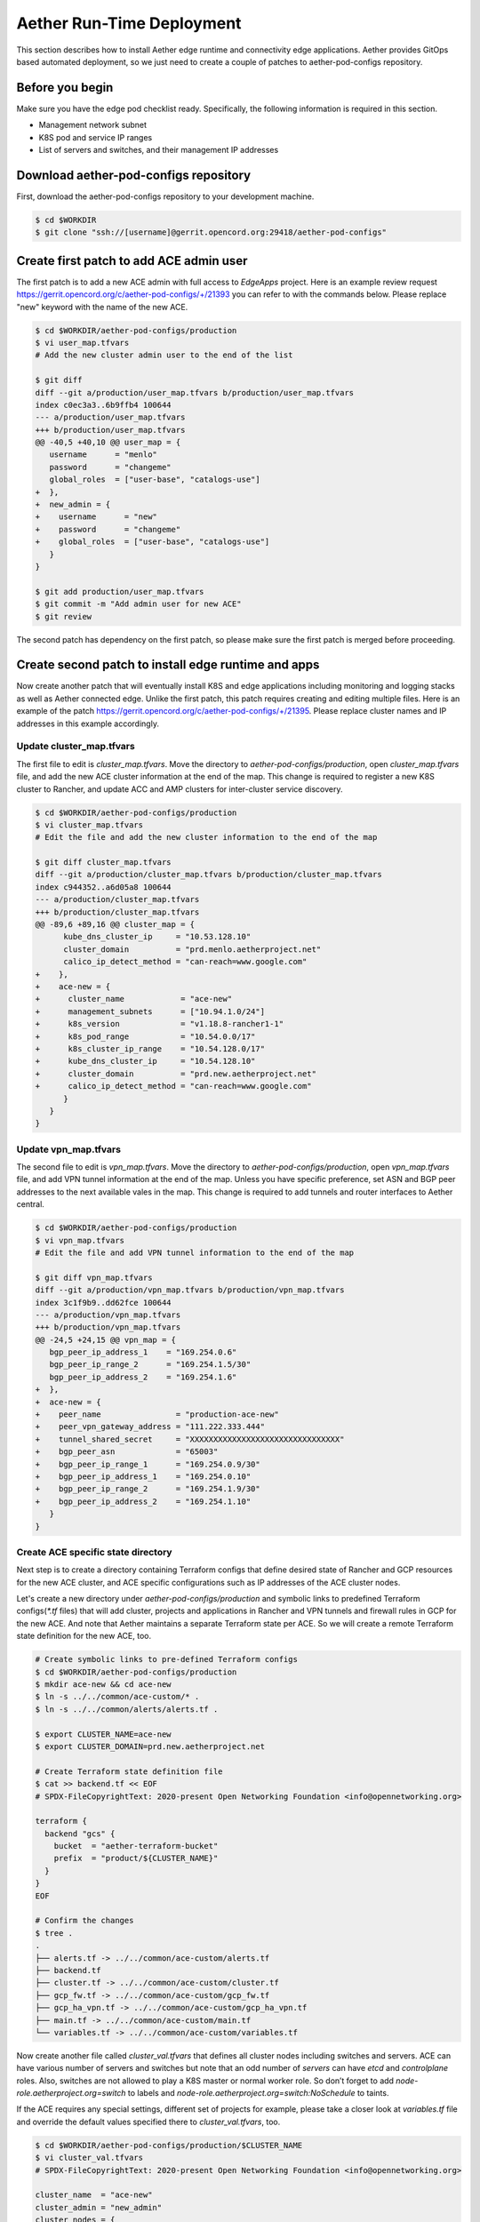 ..
   SPDX-FileCopyrightText: © 2020 Open Networking Foundation <support@opennetworking.org>
   SPDX-License-Identifier: Apache-2.0

==========================
Aether Run-Time Deployment
==========================
This section describes how to install Aether edge runtime and connectivity edge applications.
Aether provides GitOps based automated deployment,
so we just need to create a couple of patches to aether-pod-configs repository.

Before you begin
================
Make sure you have the edge pod checklist ready. Specifically, the following information is required in this section.

* Management network subnet
* K8S pod and service IP ranges
* List of servers and switches, and their management IP addresses

Download aether-pod-configs repository
======================================
First, download the aether-pod-configs repository to your development machine.

.. code-block:: shell

   $ cd $WORKDIR
   $ git clone "ssh://[username]@gerrit.opencord.org:29418/aether-pod-configs"

Create first patch to add ACE admin user
========================================
The first patch is to add a new ACE admin with full access to `EdgeApps` project.
Here is an example review request https://gerrit.opencord.org/c/aether-pod-configs/+/21393 you can refer to with the commands below.
Please replace "new" keyword with the name of the new ACE.

.. code-block:: diff

   $ cd $WORKDIR/aether-pod-configs/production
   $ vi user_map.tfvars
   # Add the new cluster admin user to the end of the list

   $ git diff
   diff --git a/production/user_map.tfvars b/production/user_map.tfvars
   index c0ec3a3..6b9ffb4 100644
   --- a/production/user_map.tfvars
   +++ b/production/user_map.tfvars
   @@ -40,5 +40,10 @@ user_map = {
      username      = "menlo"
      password      = "changeme"
      global_roles  = ["user-base", "catalogs-use"]
   +  },
   +  new_admin = {
   +    username      = "new"
   +    password      = "changeme"
   +    global_roles  = ["user-base", "catalogs-use"]
      }
   }

   $ git add production/user_map.tfvars
   $ git commit -m "Add admin user for new ACE"
   $ git review

The second patch has dependency on the first patch, so please make sure the first patch is merged before proceeding.

Create second patch to install edge runtime and apps
====================================================
Now create another patch that will eventually install K8S and edge applications
including monitoring and logging stacks as well as Aether connected edge.
Unlike the first patch, this patch requires creating and editing multiple files.
Here is an example of the patch https://gerrit.opencord.org/c/aether-pod-configs/+/21395.
Please replace cluster names and IP addresses in this example accordingly.

Update cluster_map.tfvars
^^^^^^^^^^^^^^^^^^^^^^^^^
The first file to edit is `cluster_map.tfvars`.
Move the directory to `aether-pod-configs/production`, open `cluster_map.tfvars` file, and add the new ACE cluster information at the end of the map.
This change is required to register a new K8S cluster to Rancher, and update ACC and AMP clusters for inter-cluster service discovery.

.. code-block:: diff

   $ cd $WORKDIR/aether-pod-configs/production
   $ vi cluster_map.tfvars
   # Edit the file and add the new cluster information to the end of the map

   $ git diff cluster_map.tfvars
   diff --git a/production/cluster_map.tfvars b/production/cluster_map.tfvars
   index c944352..a6d05a8 100644
   --- a/production/cluster_map.tfvars
   +++ b/production/cluster_map.tfvars
   @@ -89,6 +89,16 @@ cluster_map = {
         kube_dns_cluster_ip     = "10.53.128.10"
         cluster_domain          = "prd.menlo.aetherproject.net"
         calico_ip_detect_method = "can-reach=www.google.com"
   +    },
   +    ace-new = {
   +      cluster_name            = "ace-new"
   +      management_subnets      = ["10.94.1.0/24"]
   +      k8s_version             = "v1.18.8-rancher1-1"
   +      k8s_pod_range           = "10.54.0.0/17"
   +      k8s_cluster_ip_range    = "10.54.128.0/17"
   +      kube_dns_cluster_ip     = "10.54.128.10"
   +      cluster_domain          = "prd.new.aetherproject.net"
   +      calico_ip_detect_method = "can-reach=www.google.com"
         }
      }
   }

Update vpn_map.tfvars
^^^^^^^^^^^^^^^^^^^^^
The second file to edit is `vpn_map.tfvars`.
Move the directory to `aether-pod-configs/production`, open `vpn_map.tfvars` file, and add VPN tunnel information at the end of the map.
Unless you have specific preference, set ASN and BGP peer addresses to the next available vales in the map.
This change is required to add tunnels and router interfaces to Aether central.

.. code-block:: diff

   $ cd $WORKDIR/aether-pod-configs/production
   $ vi vpn_map.tfvars
   # Edit the file and add VPN tunnel information to the end of the map

   $ git diff vpn_map.tfvars
   diff --git a/production/vpn_map.tfvars b/production/vpn_map.tfvars
   index 3c1f9b9..dd62fce 100644
   --- a/production/vpn_map.tfvars
   +++ b/production/vpn_map.tfvars
   @@ -24,5 +24,15 @@ vpn_map = {
      bgp_peer_ip_address_1    = "169.254.0.6"
      bgp_peer_ip_range_2      = "169.254.1.5/30"
      bgp_peer_ip_address_2    = "169.254.1.6"
   +  },
   +  ace-new = {
   +    peer_name                = "production-ace-new"
   +    peer_vpn_gateway_address = "111.222.333.444"
   +    tunnel_shared_secret     = "XXXXXXXXXXXXXXXXXXXXXXXXXXXXXXXX"
   +    bgp_peer_asn             = "65003"
   +    bgp_peer_ip_range_1      = "169.254.0.9/30"
   +    bgp_peer_ip_address_1    = "169.254.0.10"
   +    bgp_peer_ip_range_2      = "169.254.1.9/30"
   +    bgp_peer_ip_address_2    = "169.254.1.10"
      }
   }

Create ACE specific state directory
^^^^^^^^^^^^^^^^^^^^^^^^^^^^^^^^^^^
Next step is to create a directory containing Terraform configs
that define desired state of Rancher and GCP resources for the new ACE cluster,
and ACE specific configurations such as IP addresses of the ACE cluster nodes.


Let's create a new directory under `aether-pod-configs/production` and
symbolic links to predefined Terraform configs(`*.tf` files) that will add
cluster, projects and applications in Rancher and VPN tunnels and firewall rules in GCP for the new ACE.
And note that Aether maintains a separate Terraform state per ACE.
So we will create a remote Terraform state definition for the new ACE, too.

.. code-block:: shell

   # Create symbolic links to pre-defined Terraform configs
   $ cd $WORKDIR/aether-pod-configs/production
   $ mkdir ace-new && cd ace-new
   $ ln -s ../../common/ace-custom/* .
   $ ln -s ../../common/alerts/alerts.tf .

   $ export CLUSTER_NAME=ace-new
   $ export CLUSTER_DOMAIN=prd.new.aetherproject.net

   # Create Terraform state definition file
   $ cat >> backend.tf << EOF
   # SPDX-FileCopyrightText: 2020-present Open Networking Foundation <info@opennetworking.org>

   terraform {
     backend "gcs" {
       bucket  = "aether-terraform-bucket"
       prefix  = "product/${CLUSTER_NAME}"
     }
   }
   EOF

   # Confirm the changes
   $ tree .
   .
   ├── alerts.tf -> ../../common/ace-custom/alerts.tf
   ├── backend.tf
   ├── cluster.tf -> ../../common/ace-custom/cluster.tf
   ├── gcp_fw.tf -> ../../common/ace-custom/gcp_fw.tf
   ├── gcp_ha_vpn.tf -> ../../common/ace-custom/gcp_ha_vpn.tf
   ├── main.tf -> ../../common/ace-custom/main.tf
   └── variables.tf -> ../../common/ace-custom/variables.tf


Now create another file called `cluster_val.tfvars` that defines all cluster nodes including switches and servers.
ACE can have various number of servers and switches but note that an odd number of *servers* can have `etcd` and `controlplane` roles.
Also, switches are not allowed to play a K8S master or normal worker role.
So don’t forget to add `node-role.aetherproject.org=switch` to labels and `node-role.aetherproject.org=switch:NoSchedule` to taints.


If the ACE requires any special settings, different set of projects for example,
please take a closer look at `variables.tf` file and override the default values specified there to `cluster_val.tfvars`, too.

.. code-block:: shell

   $ cd $WORKDIR/aether-pod-configs/production/$CLUSTER_NAME
   $ vi cluster_val.tfvars
   # SPDX-FileCopyrightText: 2020-present Open Networking Foundation <info@opennetworking.org>

   cluster_name  = "ace-new"
   cluster_admin = "new_admin"
   cluster_nodes = {
     new-prd-leaf1 = {
       user        = "root"
       private_key = "~/.ssh/id_rsa_terraform"
       host        = "10.94.1.3"
       roles       = ["worker"]
       labels      = ["node-role.aetherproject.org=switch"]
       taints      = ["node-role.aetherproject.org=switch:NoSchedule"]
     },
     new-server-1 = {
       user        = "terraform"
       private_key = "~/.ssh/id_rsa_terraform"
       host        = "10.94.1.3"
       roles       = ["etcd", "controlplane", "worker"]
       labels      = []
       taints      = []
     },
     new-server-2 = {
       user        = "terraform"
       private_key = "~/.ssh/id_rsa_terraform"
       host        = "10.94.1.4"
       roles       = ["etcd", "controlplane", "worker"]
       labels      = []
       taints      = []
     },
     new-server-3 = {
       user        = "terraform"
       private_key = "~/.ssh/id_rsa_terraform"
       host        = "10.94.1.5"
       roles       = ["etcd", "controlplane", "worker"]
       labels      = []
       taints      = []
     }
   }

   projects = [
     "system_apps",
     "connectivity_edge_up4",
     "edge_apps"
   ]

Lastly, we will create a couple of overriding values files for the managed applications,
one for DNS server for UEs and the other for the connectivity edge application, omec-upf-pfcp-agent.

.. code-block:: shell

   $ cd $WORKDIR/aether-pod-configs/production/$CLUSTER_NAME
   $ mkdir app_values && cd app_values

   $ export CLUSTER_NAME=ace-new
   $ export CLUSTER_DOMAIN=prd.new.aetherproject.net
   $ export K8S_DNS=10.54.128.10 # same address as kube_dns_cluster_ip
   $ export UE_DNS=10.54.128.11  # next address of kube_dns_cluster_ip

   # Create ace-coredns overriding values file
   $ cat >> ace-coredns.yml << EOF
   # SPDX-FileCopyrightText: 2020-present Open Networking Foundation <info@opennetworking.org>

   serviceType: ClusterIP
   service:
     clusterIP: ${UE_DNS}
   servers:
   - zones:
     - zone: .
     port: 53
     plugins:
     - name: errors
     - name: health
       configBlock: |-
         lameduck 5s
     - name: ready
     - name: prometheus
       parameters: 0.0.0.0:9153
     - name: forward
       parameters: . /etc/resolv.conf
     - name: cache
       parameters: 30
     - name: loop
     - name: reload
     - name: loadbalance
   - zones:
     - zone: apps.svc.${CLUSTER_DOMAIN}
     port: 53
     plugins:
     - name: errors
     - name: forward
       parameters: . ${K8S_DNS}
     - name: cache
       parameters: 30
   EOF

   # Create PFCP agent overriding values file
   $ cat >> omec-upf-pfcp-agent.yml << EOF
   # SPDX-FileCopyrightText: 2020-present Open Networking Foundation <info@opennetworking.org>

   config:
     pfcp:
       cfgFiles:
         upf.json:
           p4rtciface:
             p4rtc_server: "onos-tost-onos-classic-hs.tost.svc.${CLUSTER_DOMAIN}"
   EOF

Make sure the ace-new directory has all necessary files and before a review request.

.. code-block:: shell

   $ cd $WORKDIR/aether-pod-configs/production/$CLUSTER_NAME
   $ tree .
   .
   ├── alerts.tf -> ../../common/ace-custom/alerts.tf
   ├── app_values
   │   ├── ace-coredns.yml
   │   └── omec-upf-pfcp-agent.yml
   ├── backend.tf
   ├── cluster.tf -> ../../common/ace-custom/cluster.tf
   ├── cluster_val.tfvars
   ├── gcp_fw.tf -> ../../common/ace-custom/gcp_fw.tf
   ├── gcp_ha_vpn.tf -> ../../common/ace-custom/gcp_ha_vpn.tf
   ├── main.tf -> ../../common/ace-custom/main.tf
   └── variables.tf -> ../../common/ace-custom/variables.tf

Create a review request
^^^^^^^^^^^^^^^^^^^^^^^
Now the patch is ready to review. The final step is to create a pull request!
Once the patch is accepted and merged, CD pipeline will install ACE runtime based on the patch.

.. code-block:: shell

   $ cd $WORKDIR/aether-pod-configs/production
   $ git status
   On branch ace-new
   Changes not staged for commit:
   (use "git add <file>..." to update what will be committed)
   (use "git checkout -- <file>..." to discard changes in working directory)

      modified:   cluster_map.tfvars
      modified:   vpn_map.tfvars

   Untracked files:
   (use "git add <file>..." to include in what will be committed)

      ace-new/

   $ git add .
   $ git commit -m "Add new ACE"
   $ git review
